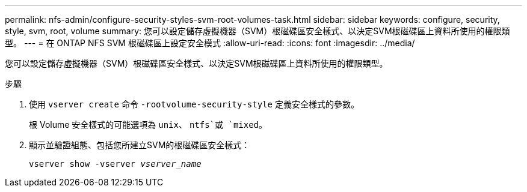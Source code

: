 ---
permalink: nfs-admin/configure-security-styles-svm-root-volumes-task.html 
sidebar: sidebar 
keywords: configure, security, style, svm, root, volume 
summary: 您可以設定儲存虛擬機器（SVM）根磁碟區安全樣式、以決定SVM根磁碟區上資料所使用的權限類型。 
---
= 在 ONTAP NFS SVM 根磁碟區上設定安全模式
:allow-uri-read: 
:icons: font
:imagesdir: ../media/


[role="lead"]
您可以設定儲存虛擬機器（SVM）根磁碟區安全樣式、以決定SVM根磁碟區上資料所使用的權限類型。

.步驟
. 使用 `vserver create` 命令 `-rootvolume-security-style` 定義安全樣式的參數。
+
根 Volume 安全樣式的可能選項為 `unix`、 `ntfs`或 `mixed`。

. 顯示並驗證組態、包括您所建立SVM的根磁碟區安全樣式：
+
`vserver show -vserver _vserver_name_`


